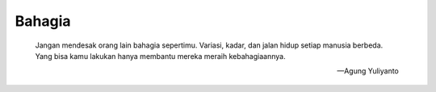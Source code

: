 Bahagia
====================================

    Jangan mendesak orang lain bahagia sepertimu. Variasi, kadar, dan jalan hidup setiap manusia berbeda.
    Yang bisa kamu lakukan hanya membantu mereka meraih kebahagiaannya.

    — Agung Yuliyanto
